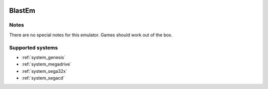 .. image:: /global/assets/emulators/blastem.png
	:width: 25%

.. _emulator_blastem:

BlastEm
=======

Notes
~~~~~

There are no special notes for this emulator. Games should work out of the box.

Supported systems
~~~~~~~~~~~~~~~~~
- :ref:`system_genesis`
- :ref:`system_megadrive`
- :ref:`system_sega32x`
- :ref:`system_segacd`